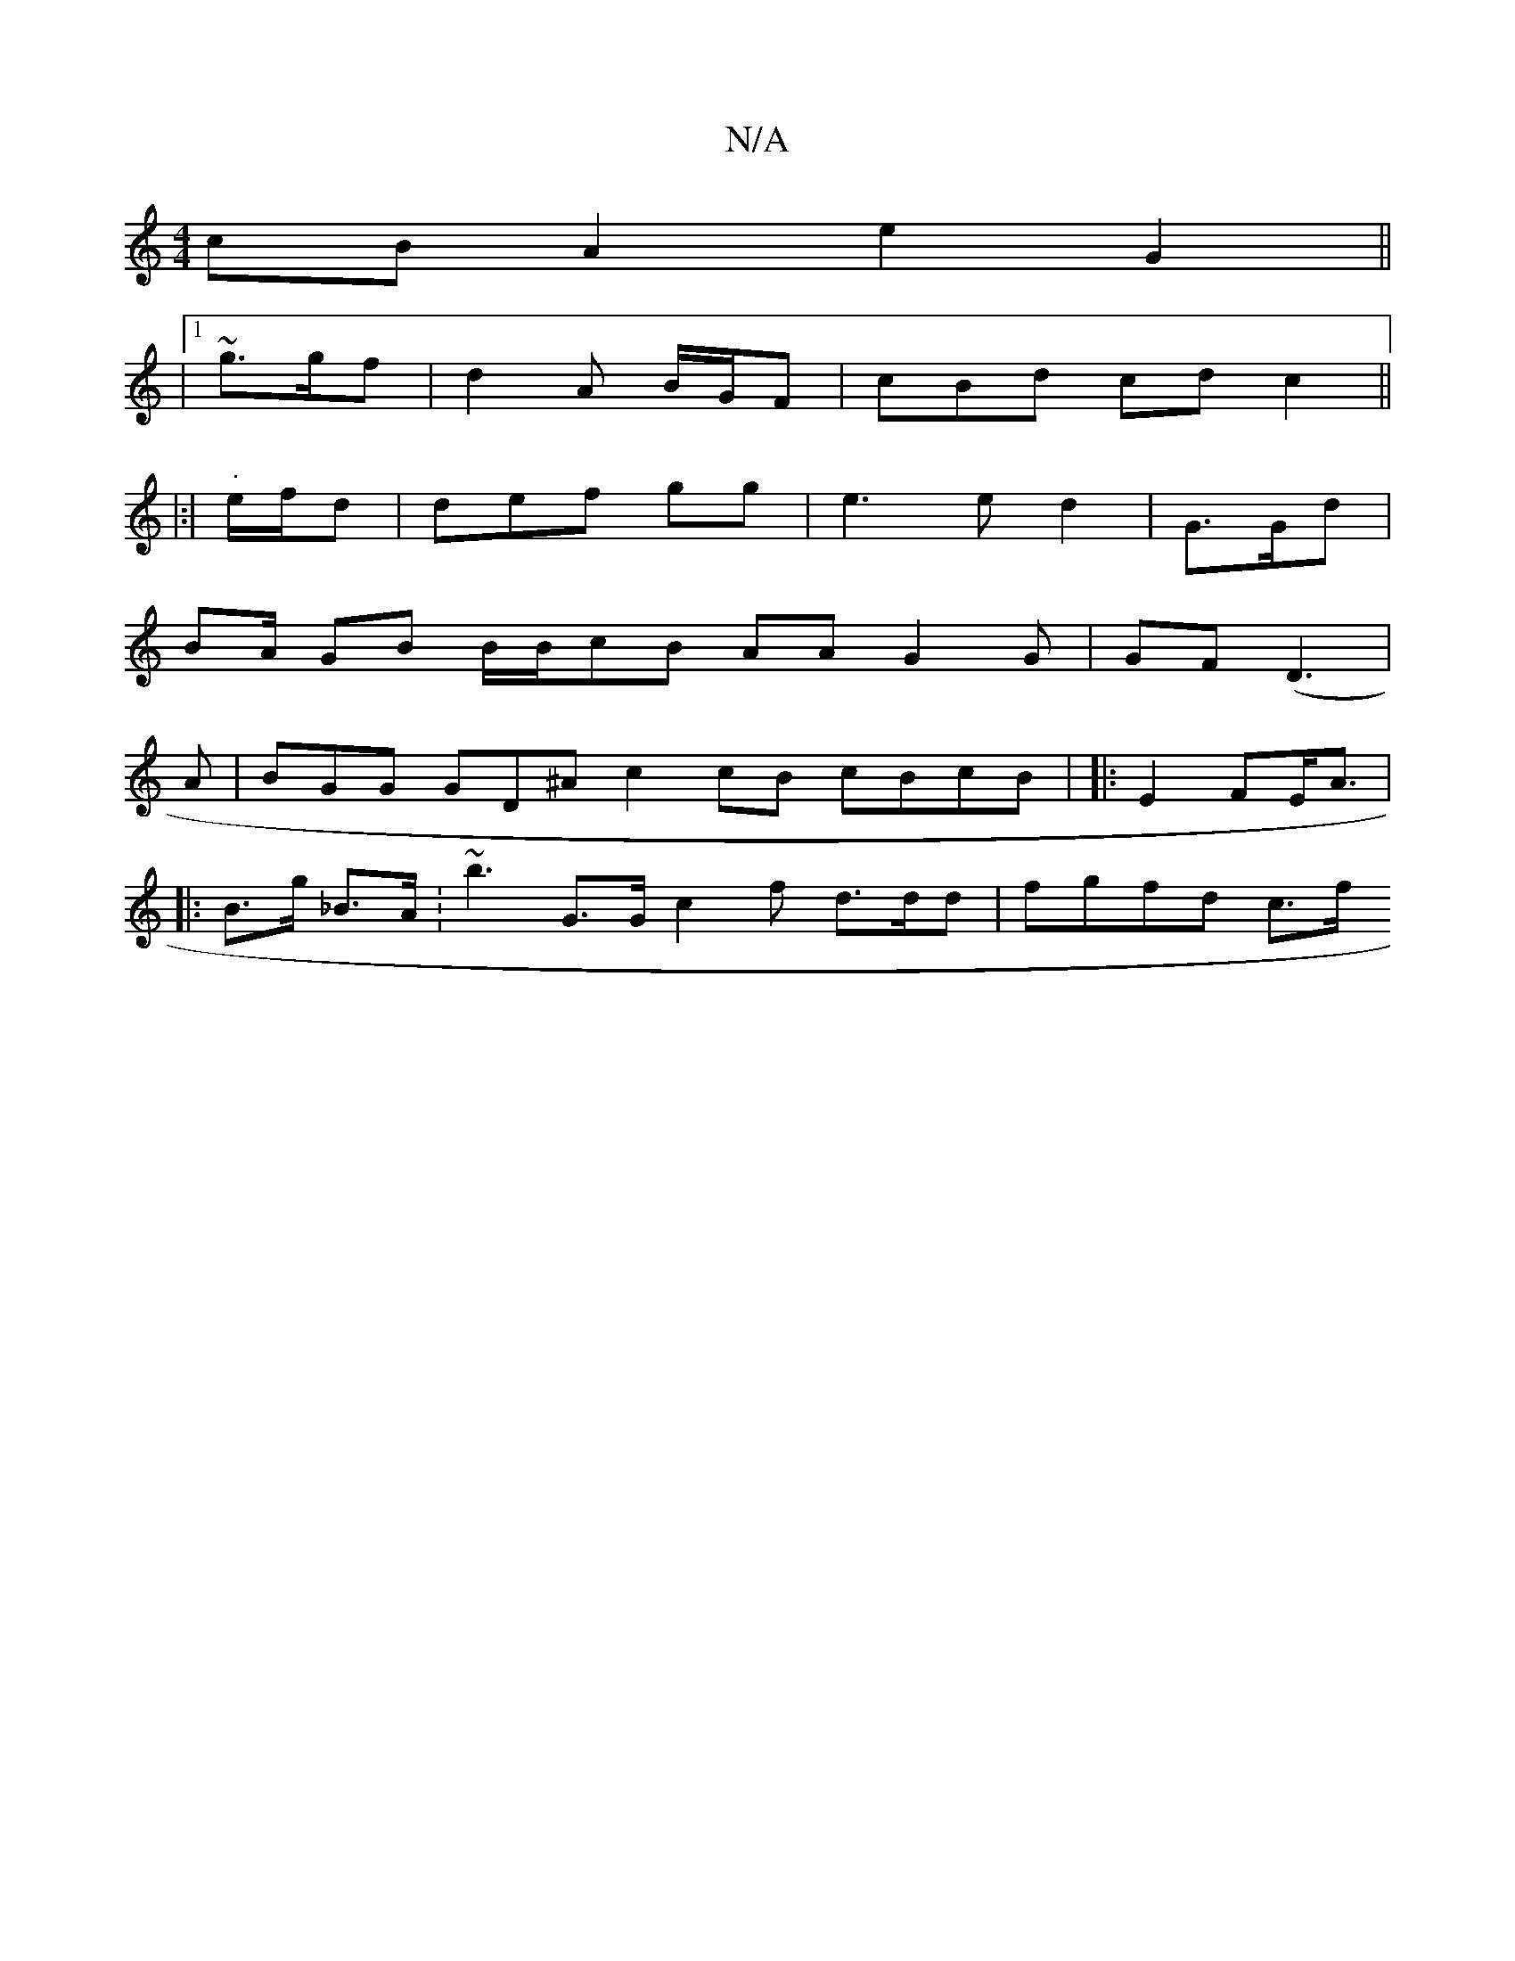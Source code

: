 X:1
T:N/A
M:4/4
R:N/A
K:Cmajor
1 cB A2 e2 G2||
|1 ~g>gf |d2A B/G/F | cBd cd c2 ||
|:|"."e/f/d | def gg | e3e d2| G>Gd |
2BA/- GB B/B/cB AA G2 G| GF(iD3|
A| BGG GD^A c2 cB cBcB | |: E2 FE<A |
|: B>g _B>A.|~b3 G>G c2 f d>dd| fgfd c>f